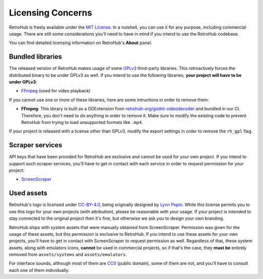 .. _app_using_licensing:

Licensing Concerns
==================

RetroHub is freely available under the `MIT License <https://github.com/retrohub-org/retrohub/blob/main/LICENSE>`_. In a nutshell, you can use it for any purpose, including commercial usage. There are still some considerations you'll need to have in mind if you intend to use the RetroHub codebase.

You can find detailed licensing information on RetroHub's **About** panel.

Bundled libraries
-----------------

The released version of RetroHub makes usage of some `GPLv3 <https://www.gnu.org/licenses/gpl-3.0.en.html>`_ third-party libraries. This retroactively forces the distributed binary to be under GPLv3 as well. If you intend to use the following libraries, **your project will have to be under GPLv3**:

- `FFmpeg <https://ffmpeg.org/>`_ (used for video playback)

If you cannot use one or more of these libraries, here are some intructions in order to remove them:

- **FFmpeg**: This library is built as a GDExtension from `retrohub-org/godot-videodecoder <https://github.com/retrohub-org/godot-videodecoder>`_ and bundled in our CI. Therefore, you don't need to do anything in order to remove it. Make sure to modify the existing code to prevent RetroHub from trying to load unsupported formats like ``.mp4``.

If your project is released with a license other than GPLv3, modify the export settings in order to remove the ``rh_gpl`` flag.

.. image:: assets/rh_gpl.png

Scraper services
----------------

API keys that have been provided for RetroHub are exclusive and cannot be used for your own project. If you intend to support such scraper services, you'll have to get in contact with each service in order to request permission for your project:

- `ScreenScraper <https://www.screenscraper.fr/>`_

Used assets
-----------

RetroHub's logo is licensed under `CC-BY-4.0 <https://creativecommons.org/licenses/by/4.0/>`_, being originally designed by `Lynn Pepin <https://github.com/lynnpepin>`_. While this license permits you to use this logo for your own projects (with attribution), please be reasonable with your usage. If your project is intended to stay connected to the original project then it's fine, but otherwise we ask you to design your own branding.

RetroHub ships with system assets that were manually obtained from ScreenScraper. Permission was given for the usage of these assets, but this permission is exclusive to RetroHub. If you intend to use these assets for your own projects, you'll have to get in contact with ScreenScraper to request permission as well. Regardless of that, these system assets, along with emulators icons, **cannot** be used in commercial projects, so if that's the case, they **must be** entirely removed from ``assets/systems`` and ``assets/emulators``.

For interface sounds, although most of them are `CC0 <https://creativecommons.org/publicdomain/zero/1.0/>`_ (public domain), some of them are not, and you'll have to consult each one of them individually.
